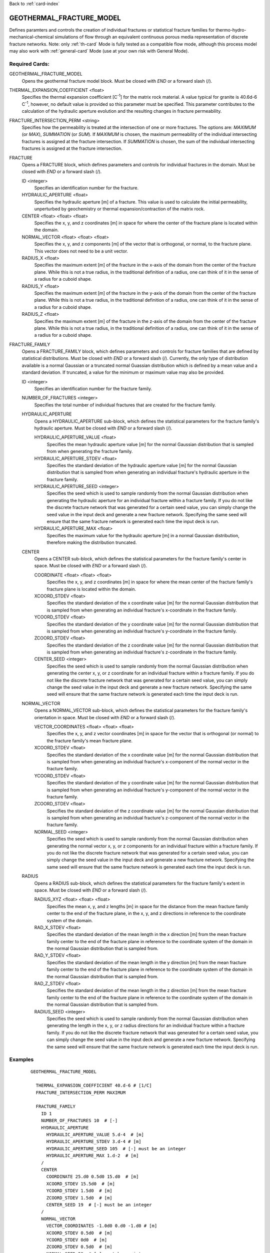 Back to :ref:`card-index`

.. _geothermal-fracture-model-card:

GEOTHERMAL_FRACTURE_MODEL
=========================
Defines paramters and controls the creation of individual fractures or 
statistical fracture families for thermo-hydro-mechanical-chemical simulations
of flow through an equivalent continuous porous media representation of
discrete fracture networks. 
Note: only :ref:`th-card` Mode is fully tested as a
compatible flow mode, although this process model may also work with 
:ref:`general-card` Mode (use at your own risk with General Mode).

Required Cards:
---------------
GEOTHERMAL_FRACTURE_MODEL
 Opens the geothermal fracture model block. Must be closed with `END` or a 
 forward slash (/).
 
THERMAL_EXPANSION_COEFFICIENT <float>
 Specifies the thermal expansion coefficient [C\ :sup:`-1`\] for the matrix
 rock material. A value typical for granite is 40.6d-6 C\ :sup:`-1`\, 
 however, no default value is provided so this parameter must be specified. This 
 parameter contributes to the calculation of the hydraulic aperture evolution 
 and the resulting changes in fracture permeability.

FRACTURE_INTERSECTION_PERM <string>
 Specifies how the permeability is treated at the intersection of one or more 
 fractures. The options are: `MAXIMUM` (or `MAX`), `SUMMATION` (or `SUM`). If
 `MAXIMUM` is chosen, the maximum permeability of the individual intersecting 
 fractures is assigned at the fracture intersection. If `SUMMATION` is chosen, 
 the sum of the individual intersecting fractures is assigned at the fracture 
 intersection. 
 
FRACTURE
 Opens a FRACTURE block, which defines parameters and controls for individual 
 fractures in the domain. Must be closed with `END` or a forward slash (/).
 
 ID <integer>
  Specifies an identification number for the fracture. 
 
 HYDRAULIC_APERTURE <float>
  Specifies the hydraulic aperture [m] of a fracture. This value is used to 
  calculate the initial permeability, unperturbed by geochemistry or thermal 
  expansion/contraction of the matrix rock. 
 
 CENTER <float> <float> <float> 
  Specifies the x, y, and z coordinates [m] in space for where the center of the 
  fracture plane is located within the domain. 
 
 NORMAL_VECTOR <float> <float> <float> 
  Specifies the x, y, and z components [m] of the vector that is orthogonal, or 
  normal, to the fracture plane. This vector does not need to be a unit vector.
 
 RADIUS_X <float>
  Specifies the maximum extent [m] of the fracture in the x-axis of the domain 
  from the center of the fracture plane. While this is not a true radius, in 
  the traditional definition of a radius, one can think of it in the sense of a 
  radius for a cuboid shape.
 
 RADIUS_Y <float>
  Specifies the maximum extent [m] of the fracture in the y-axis of the domain 
  from the center of the fracture plane. While this is not a true radius, in 
  the traditional definition of a radius, one can think of it in the sense of a 
  radius for a cuboid shape.
 
 RADIUS_Z <float>
  Specifies the maximum extent [m] of the fracture in the z-axis of the domain 
  from the center of the fracture plane. While this is not a true radius, in 
  the traditional definition of a radius, one can think of it in the sense of a 
  radius for a cuboid shape.


FRACTURE_FAMILY
 Opens a FRACTURE_FAMILY block, which defines parameters and controls for 
 fracture families that are defined by statistical distributions. Must be 
 closed with `END` or a forward slash (/).
 Currently, the only type of distribution available is a normal Gaussian or a 
 truncated normal Guassian distribution which is defined by a mean value and a
 standard deviation. If truncated, a value for the minimum or maximum value may
 also be provided.
  
 ID <integer>
  Specifies an identification number for the fracture family.
  
 NUMBER_OF_FRACTURES <integer>
  Specifies the total number of individual fractures that are created for the 
  fracture family.
  
 HYDRAULIC_APERTURE
  Opens a HYDRAULIC_APERTURE sub-block, which defines the statistical parameters 
  for the fracture family's hydraulic aperture. Must be closed with `END` or a 
  forward slash (/).
  
  HYDRAULIC_APERTURE_VALUE <float>
   Specifies the mean hydraulic aperture value [m] for the normal Gaussian 
   distribution that is sampled from when generating the fracture family.
  
  HYDRAULIC_APERTURE_STDEV <float>
   Specifies the standard deviation of the hydraulic aperture value [m] for the 
   normal Gaussian distribution that is sampled from when generating an 
   individual fracture's hydraulic aperture in the fracture family.
  
  HYDRAULIC_APERTURE_SEED <integer>
   Specifies the seed which is used to sample randomly from the normal Gaussian 
   distribution when generating the hydraulic aperture for an individual 
   fracture within a fracture family. If you do not like the 
   discrete fracture network that was generated for a certain seed value, you 
   can simply change the seed value in the input deck and generate a new 
   fracture network. Specifying the same seed will ensure that the same fracture 
   network is generated each time the input deck is run.
  
  HYDRAULIC_APERTURE_MAX <float>
   Specifies the maximum value for the hydraulic aperture [m] in a normal 
   Gaussian distribution, therefore making the distribution truncated.
   
 CENTER
  Opens a CENTER sub-block, which defines the statistical parameters 
  for the fracture family's center in space. Must be closed with `END` or a 
  forward slash (/).
  
  COORDINATE <float> <float> <float>
   Specifies the x, y, and z coordinates [m] in space for where the mean center 
   of the fracture family's fracture plane is located within the domain.
  
  XCOORD_STDEV <float>
   Specifies the standard deviation of the x coordinate value [m] for the 
   normal Gaussian distribution that is sampled from when generating an 
   individual fracture's x-coordinate in the fracture family.
   
  YCOORD_STDEV <float>
   Specifies the standard deviation of the y coordinate value [m] for the 
   normal Gaussian distribution that is sampled from when generating an 
   individual fracture's y-coordinate in the fracture family.
   
  ZCOORD_STDEV <float>
   Specifies the standard deviation of the z coordinate value [m] for the 
   normal Gaussian distribution that is sampled from when generating an 
   individual fracture's z-coordinate in the fracture family.
  
  CENTER_SEED <integer>
   Specifies the seed which is used to sample randomly from the normal Gaussian 
   distribution when generating the center x, y, or z coordinate for an 
   individual fracture within a fracture family. If you do not like the 
   discrete fracture network that was generated for a certain seed value, you 
   can simply change the seed value in the input deck and generate a new 
   fracture network. Specifying the same seed will ensure that the same fracture 
   network is generated each time the input deck is run.
   
 NORMAL_VECTOR
  Opens a NORMAL_VECTOR sub-block, which defines the statistical parameters 
  for the fracture family's orientation in space. Must be closed with `END` or a 
  forward slash (/).
  
  VECTOR_COORDINATES <float> <float> <float>
   Specifies the x, y, and z vector coordinates [m] in space for the vector that 
   is orthogonal (or normal) to the fracture family's mean fracture plane. 
  
  XCOORD_STDEV <float>
   Specifies the standard deviation of the x coordinate value [m] for the 
   normal Gaussian distribution that is sampled from when generating an 
   individual fracture's x-component of the normal vector in the fracture 
   family.
   
  YCOORD_STDEV <float>
   Specifies the standard deviation of the y coordinate value [m] for the 
   normal Gaussian distribution that is sampled from when generating an 
   individual fracture's y-component of the normal vector in the fracture 
   family.
   
  ZCOORD_STDEV <float>
   Specifies the standard deviation of the z coordinate value [m] for the 
   normal Gaussian distribution that is sampled from when generating an 
   individual fracture's z-component of the normal vector in the fracture 
   family.
  
  NORMAL_SEED <integer>
   Specifies the seed which is used to sample randomly from the normal Gaussian 
   distribution when generating the normal vector x, y, or z components for an 
   individual fracture within a fracture family. If you do not like the 
   discrete fracture network that was generated for a certain seed value, you 
   can simply change the seed value in the input deck and generate a new 
   fracture network. Specifying the same seed will ensure that the same fracture 
   network is generated each time the input deck is run.
   
 RADIUS
  Opens a RADIUS sub-block, which defines the statistical parameters 
  for the fracture family's extent in space. Must be closed with `END` or a 
  forward slash (/).
  
  RADIUS_XYZ <float> <float> <float>
   Specifies the mean x, y, and z lengths [m] in space for the distance from 
   the mean fracture family center to the end of the fracture plane, in the x, 
   y, and z directions in reference to the coordinate system of the domain. 
  
  RAD_X_STDEV <float>
   Specifies the standard deviation of the mean length in the x direction 
   [m] from the mean fracture family center to the end of the fracture plane in 
   reference to the coordinate system of the domain in the normal Gaussian 
   distribution that is sampled from.
   
  RAD_Y_STDEV <float>
   Specifies the standard deviation of the mean length in the y direction 
   [m] from the mean fracture family center to the end of the fracture plane in 
   reference to the coordinate system of the domain in the normal Gaussian 
   distribution that is sampled from.
   
  RAD_Z_STDEV <float>
   Specifies the standard deviation of the mean length in the z direction 
   [m] from the mean fracture family center to the end of the fracture plane in 
   reference to the coordinate system of the domain in the normal Gaussian 
   distribution that is sampled from.
  
  RADIUS_SEED <integer>
   Specifies the seed which is used to sample randomly from the normal Gaussian 
   distribution when generating the length in the x, y, or z radius directions 
   for an individual fracture within a fracture family. If you do not like the 
   discrete fracture network that was generated for a certain seed value, you 
   can simply change the seed value in the input deck and generate a new 
   fracture network. Specifying the same seed will ensure that the same fracture 
   network is generated each time the input deck is run.


Examples
--------
 ::

  GEOTHERMAL_FRACTURE_MODEL
    
    THERMAL_EXPANSION_COEFFICIENT 40.d-6 # [1/C]
    FRACTURE_INTERSECTION_PERM MAXIMUM

    FRACTURE_FAMILY
      ID 1
      NUMBER_OF_FRACTURES 10  # [-]
      HYDRAULIC_APERTURE
        HYDRAULIC_APERTURE_VALUE 5.d-4  # [m]
        HYDRAULIC_APERTURE_STDEV 3.d-4 # [m]
        HYDRAULIC_APERTURE_SEED 105  # [-] must be an integer
        HYDRAULIC_APERTURE_MAX 1.d-2  # [m]
      /
      CENTER 
        COORDINATE 25.d0 0.5d0 15.d0  # [m]
        XCOORD_STDEV 15.5d0  # [m]
        YCOORD_STDEV 1.5d0  # [m]
        ZCOORD_STDEV 1.5d0  # [m]
        CENTER_SEED 19  # [-] must be an integer
      /
      NORMAL_VECTOR 
        VECTOR_COORDINATES -1.0d0 0.d0 -1.d0 # [m]
        XCOORD_STDEV 0.5d0  # [m]
        YCOORD_STDEV 0d0  # [m]
        ZCOORD_STDEV 0.5d0  # [m]
        NORMAL_SEED 29  # [-] must be an integer
      /
      RADIUS 
        RADIUS_XYZ 50.d0 50.d0 100.d0 # [m]
        RAD_X_STDEV 50.0d0  # [m]
        RAD_Y_STDEV 10.0d0  # [m]
        RAD_Z_STDEV 5.0d0  # [m]
        RADIUS_SEED 31  # [-] must be an integer
      /
    /

    FRACTURE_FAMILY
      ID 2
      NUMBER_OF_FRACTURES 6  # [-]
      HYDRAULIC_APERTURE
        HYDRAULIC_APERTURE_VALUE 5.d-3  # [m]
        HYDRAULIC_APERTURE_STDEV 2.d-3 # [m]
        HYDRAULIC_APERTURE_SEED 10  # [-] must be an integer
        HYDRAULIC_APERTURE_MAX 1.d-2  # [m]
      /
      CENTER 
        COORDINATE 25.d0 0.5d0 15.d0  # [m]
        XCOORD_STDEV 8.5d0  # [m]
        YCOORD_STDEV 1.5d0  # [m]
        ZCOORD_STDEV 1.5d0  # [m]
        CENTER_SEED 66  # [-] must be an integer
      /
      NORMAL_VECTOR 
        VECTOR_COORDINATES -1.0d0 0.d0 1.d0 # [m]
        XCOORD_STDEV 0.1d0  # [m]
        YCOORD_STDEV 0.0d0  # [m]
        ZCOORD_STDEV 0.3d0  # [m]
        NORMAL_SEED 7  # [-] must be an integer
      /
      RADIUS 
        RADIUS_XYZ 50.d0 50.d0 5.d0 # [m]
        RAD_X_STDEV 10.0d0  # [m]
        RAD_Y_STDEV 10.0d0  # [m]
        RAD_Z_STDEV 3.0d0  # [m]
        RADIUS_SEED 5  # [-] must be an integer
      /
    /
    
    FRACTURE
      ID 1
      HYDRAULIC_APERTURE 1.d-3 # [m]
      CENTER 25.d0 0.5d0 10.0d0 # [m]
      NORMAL_VECTOR -0.15d0 0.d0 1.d0 # [m]
      RADIUS_X 20.d0 # [m]
      RADIUS_Y 100.d0 # [m]
      RADIUS_Z 100.d0 # [m]
    /

    FRACTURE
      ID 3
      HYDRAULIC_APERTURE 1.d-3 # [m]
      CENTER 25.d0 0.5d0 12.5d0 # [m]
      NORMAL_VECTOR -0.15d0 0.d0 1.d0 # [m]
      RADIUS_X 20.d0 # [m]
      RADIUS_Y 100.d0 # [m]
      RADIUS_Z 100.d0 # [m]
      MAX_DISTANCE 0.1 # [m]
    /
    FRACTURE
      ID 2
      HYDRAULIC_APERTURE 6.d-4 # [m]
      CENTER 25.5d0 0.5d0 11.0d0 # [m]
      NORMAL_VECTOR 0.15d0 0.d0 1.d0 # [m]
      RADIUS_X 20.d0 # [m]
      RADIUS_Y 100.d0 # [m]
      RADIUS_Z 100.d0 # [m]
    /

  /		


